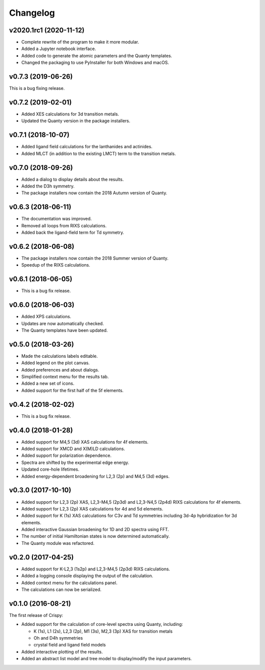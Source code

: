 Changelog
=========

v2020.1rc1 (2020-11-12)
-----------------------
* Complete rewrite of the program to make it more modular.
* Added a Jupyter notebook interface.
* Added code to generate the atomic parameters and the Quanty templates.
* Changed the packaging to use PyInstaller for both Windows and macOS.

v0.7.3 (2019-06-26)
-------------------
This is a bug fixing release.

v0.7.2 (2019-02-01)
-------------------
* Added XES calculations for 3d transition metals.
* Updated the Quanty version in the package installers.

v0.7.1 (2018-10-07)
-------------------
* Added ligand field calculations for the lanthanides and actinides.
* Added MLCT (in addition to the existing LMCT) term to the transition metals.

v0.7.0 (2018-09-26)
-------------------
* Added a dialog to display details about the results.
* Added the D3h symmetry.
* The package installers now contain the 2018 Autumn version of Quanty.

v0.6.3 (2018-06-11)
-------------------
* The documentation was improved.
* Removed all loops from RIXS calculations.
* Added back the ligand-field term for Td symmetry.

v0.6.2 (2018-06-08)
-------------------
* The package installers now contain the 2018 Summer version of Quanty.
* Speedup of the RIXS calculations.

v0.6.1 (2018-06-05)
-------------------
* This is a bug fix release.

v0.6.0 (2018-06-03)
-------------------
* Added XPS calculations.
* Updates are now automatically checked.
* The Quanty templates have been updated.

v0.5.0 (2018-03-26)
-------------------
* Made the calculations labels editable.
* Added legend on the plot canvas.
* Added preferences and about dialogs.
* Simplified context menu for the results tab.
* Added a new set of icons.
* Added support for the first half of the 5f elements.

v0.4.2 (2018-02-02)
-------------------
* This is a bug fix release.

v0.4.0 (2018-01-28)
-------------------
* Added support for M4,5 (3d) XAS calculations for 4f elements.
* Added support for XMCD and X(M)LD calculations.
* Added support for polarization dependence.
* Spectra are shifted by the experimental edge energy.
* Updated core-hole lifetimes.
* Added energy-dependent broadening for L2,3 (2p) and M4,5 (3d) edges.

v0.3.0 (2017-10-10)
-------------------
* Added support for L2,3 (2p) XAS, L2,3-M4,5 (2p3d) and L2,3-N4,5 (2p4d) RIXS calculations for 4f elements.
* Added support for L2,3 (2p) XAS calculations for 4d and 5d elements.
* Added support for K (1s) XAS calculations for C3v and Td symmetries including 3d-4p hybridization for 3d elements.
* Added interactive Gaussian broadening for 1D and 2D spectra using FFT.
* The number of initial Hamiltonian states is now determined automatically.
* The Quanty module was refactored.

v0.2.0 (2017-04-25)
-------------------
* Added support for K-L2,3 (1s2p) and L2,3-M4,5 (2p3d) RIXS calculations.
* Added a logging console displaying the output of the calculation.
* Added context menu for the calculations panel.
* The calculations can now be serialized.

v0.1.0 (2016-08-21)
-------------------
The first release of Crispy:

* Added support for the calculation of core-level spectra using Quanty, including:

  * K (1s), L1 (2s), L2,3 (2p), M1 (3s), M2,3 (3p) XAS for transition metals
  * Oh and D4h symmetries
  * crystal field and ligand field models

* Added interactive plotting of the results.
* Added an abstract list model and tree model to display/modify the input parameters.
